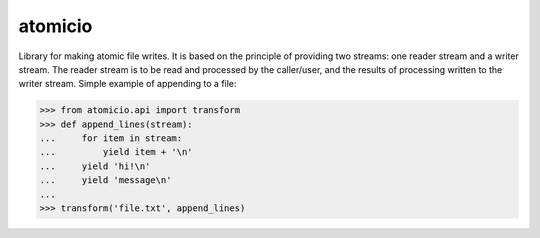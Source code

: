 atomicio
========

Library for making atomic file writes. It is based on the principle
of providing two streams: one reader stream and a writer stream.
The reader stream is to be read and processed by the caller/user,
and the results of processing written to the writer stream.
Simple example of appending to a file:


.. code-block:: python

    >>> from atomicio.api import transform
    >>> def append_lines(stream):
    ...     for item in stream:
    ...         yield item + '\n'
    ...     yield 'hi!\n'
    ...     yield 'message\n'
    ...
    >>> transform('file.txt', append_lines)
